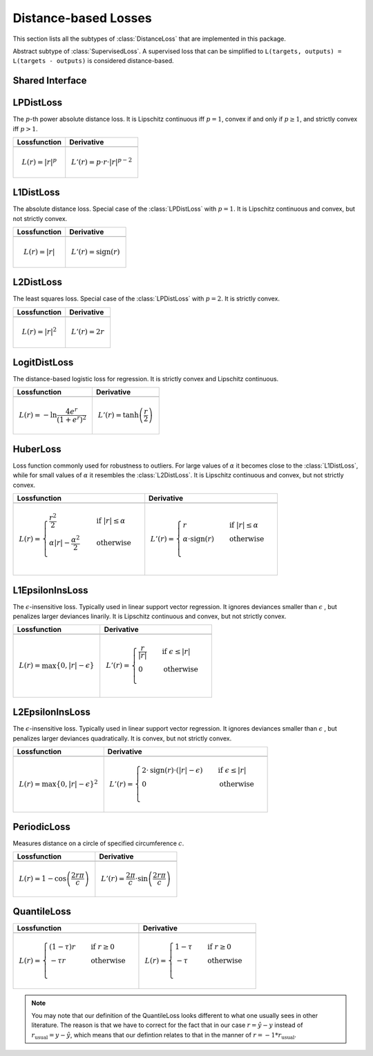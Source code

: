 Distance-based Losses
=====================

This section lists all the subtypes of :class:`DistanceLoss`
that are implemented in this package.

.. class:: DistanceLoss

   Abstract subtype of :class:`SupervisedLoss`.
   A supervised loss that can be simplified to
   ``L(targets, outputs) = L(targets - outputs)`` is considered
   distance-based.


Shared Interface
-------------------

.. function:: value(loss, difference)

   Computes the value of the loss function for each
   observation in ``difference`` individually and returns the result
   as an array of the same size as the parameter.

   :param loss: An instance of the loss we are interested in.
   :type loss: :class:`DistanceLoss`
   :param difference: The result of subtracting the true targets from
                      the predicted outputs.
   :type difference: ``AbstractArray``
   :return: The value of the loss function for the elements in
            ``difference``.
   :rtype: ``AbstractArray``

.. function:: deriv(loss, difference)

   Computes the derivative of the loss function for each
   observation in ``difference`` individually and returns the result
   as an array of the same size as the parameter.

   :param loss: An instance of the loss we are interested in.
   :type loss: :class:`DistanceLoss`
   :param difference: The result of subtracting the true targets from
                      the predicted outputs.
   :type difference: ``AbstractArray``
   :return: The derivatives of the loss function for the elements in
            ``difference``.
   :rtype: ``AbstractArray``

.. function:: value_deriv(loss, difference)

   Returns the results of :func:`value` and :func:`deriv` as a tuple.
   In some cases this function can yield better performance, because
   the losses can make use of shared variable when computing
   the values.



LPDistLoss
-----------

.. class:: LPDistLoss

   The :math:`p`-th power absolute distance loss.
   It is Lipschitz continuous iff :math:`p = 1`, convex if and only
   if :math:`p \ge 1`, and strictly convex iff :math:`p > 1`.

+----------------------------------------------------------------------------------------+----------------------------------------------------------------------------------------+
| Lossfunction                                                                           | Derivative                                                                             |
+========================================================================================+========================================================================================+
| .. image:: https://rawgit.com/JuliaML/FileStorage/master/LossFunctions/LPDistLoss1.svg | .. image:: https://rawgit.com/JuliaML/FileStorage/master/LossFunctions/LPDistLoss2.svg |
+----------------------------------------------------------------------------------------+----------------------------------------------------------------------------------------+
| .. math:: L(r) = | r | ^p                                                              | .. math:: L'(r) = p \cdot r \cdot | r | ^{p-2}                                         |
+----------------------------------------------------------------------------------------+----------------------------------------------------------------------------------------+


L1DistLoss
-----------

.. class:: L1DistLoss

   The absolute distance loss. Special case of the :class:`LPDistLoss`
   with :math:`p = 1`.
   It is Lipschitz continuous and convex, but not strictly convex.

+----------------------------------------------------------------------------------------+----------------------------------------------------------------------------------------+
| Lossfunction                                                                           | Derivative                                                                             |
+========================================================================================+========================================================================================+
| .. image:: https://rawgit.com/JuliaML/FileStorage/master/LossFunctions/L1DistLoss1.svg | .. image:: https://rawgit.com/JuliaML/FileStorage/master/LossFunctions/L1DistLoss2.svg |
+----------------------------------------------------------------------------------------+----------------------------------------------------------------------------------------+
| .. math:: L(r) = | r |                                                                 | .. math:: L'(r) = \textrm{sign}(r)                                                     |
+----------------------------------------------------------------------------------------+----------------------------------------------------------------------------------------+


L2DistLoss
-----------

.. class:: L2DistLoss

   The least squares loss. Special case of the :class:`LPDistLoss`
   with :math:`p = 2`. It is strictly convex.

+----------------------------------------------------------------------------------------+----------------------------------------------------------------------------------------+
| Lossfunction                                                                           | Derivative                                                                             |
+========================================================================================+========================================================================================+
| .. image:: https://rawgit.com/JuliaML/FileStorage/master/LossFunctions/L2DistLoss1.svg | .. image:: https://rawgit.com/JuliaML/FileStorage/master/LossFunctions/L2DistLoss2.svg |
+----------------------------------------------------------------------------------------+----------------------------------------------------------------------------------------+
| .. math:: L(r) = | r | ^2                                                              | .. math:: L'(r) = 2 r                                                                  |
+----------------------------------------------------------------------------------------+----------------------------------------------------------------------------------------+


LogitDistLoss
--------------

.. class:: LogitDistLoss

   The distance-based logistic loss for regression.
   It is strictly convex and Lipschitz continuous.

+-------------------------------------------------------------------------------------------+-------------------------------------------------------------------------------------------+
| Lossfunction                                                                              | Derivative                                                                                |
+===========================================================================================+===========================================================================================+
| .. image:: https://rawgit.com/JuliaML/FileStorage/master/LossFunctions/LogitDistLoss1.svg | .. image:: https://rawgit.com/JuliaML/FileStorage/master/LossFunctions/LogitDistLoss2.svg |
+-------------------------------------------------------------------------------------------+-------------------------------------------------------------------------------------------+
| .. math:: L(r) = - \ln \frac{4 e^r}{(1 + e^r)^2}                                          | .. math:: L'(r) = \tanh \left( \frac{r}{2} \right)                                        |
+-------------------------------------------------------------------------------------------+-------------------------------------------------------------------------------------------+


HuberLoss
-----------

.. class:: HuberLoss

   .. attribute:: α

   Loss function commonly used for robustness to outliers.
   For large values of :math:`\alpha` it becomes close to the
   :class:`L1DistLoss`, while for small values of :math:`\alpha`
   it resembles the :class:`L2DistLoss`.
   It is Lipschitz continuous and convex, but not strictly convex.

+-------------------------------------------------------------------------------------------------------------------------------------------------------------------+-------------------------------------------------------------------------------------------------------------------------------------------------------------------+
| Lossfunction                                                                                                                                                      | Derivative                                                                                                                                                        |
+===================================================================================================================================================================+===================================================================================================================================================================+
| .. image:: https://rawgit.com/JuliaML/FileStorage/master/LossFunctions/HuberLoss1.svg                                                                             | .. image:: https://rawgit.com/JuliaML/FileStorage/master/LossFunctions/HuberLoss2.svg                                                                             |
+-------------------------------------------------------------------------------------------------------------------------------------------------------------------+-------------------------------------------------------------------------------------------------------------------------------------------------------------------+
| .. math:: L(r) = \begin{cases} \frac{r^2}{2} & \quad \text{if } | r | \le \alpha \\ \alpha | r | - \frac{\alpha^2}{2} & \quad \text{otherwise}\\ \end{cases}      | .. math:: L'(r) = \begin{cases} r & \quad \text{if } | r | \le \alpha \\ \alpha \cdot \textrm{sign}(r) & \quad \text{otherwise}\\ \end{cases}                     |
+-------------------------------------------------------------------------------------------------------------------------------------------------------------------+-------------------------------------------------------------------------------------------------------------------------------------------------------------------+


L1EpsilonInsLoss
-----------------

.. class:: L1EpsilonInsLoss

   .. attribute:: ϵ

   The :math:`\epsilon`-insensitive loss. Typically used in linear
   support vector regression. It ignores deviances smaller than
   :math:`\epsilon` , but penalizes larger deviances linarily.
   It is Lipschitz continuous and convex, but not strictly convex.

+---------------------------------------------------------------------------------------------------------------------------------------+--------------------------------------------------------------------------------------------------------------------------------------+
| Lossfunction                                                                                                                          | Derivative                                                                                                                           |
+=======================================================================================================================================+======================================================================================================================================+
| .. image:: https://rawgit.com/JuliaML/FileStorage/master/LossFunctions/L1EpsilonInsLoss1.svg                                          | .. image:: https://rawgit.com/JuliaML/FileStorage/master/LossFunctions/L1EpsilonInsLoss2.svg                                         |
+---------------------------------------------------------------------------------------------------------------------------------------+--------------------------------------------------------------------------------------------------------------------------------------+
| .. math:: L(r) = \max \{ 0, | r | - \epsilon \}                                                                                       | .. math:: L'(r) = \begin{cases} \frac{r}{ | r | } & \quad \text{if } \epsilon \le | r | \\ 0 & \quad \text{otherwise}\\ \end{cases}  |
+---------------------------------------------------------------------------------------------------------------------------------------+--------------------------------------------------------------------------------------------------------------------------------------+


L2EpsilonInsLoss
-----------------

.. class:: L2EpsilonInsLoss

   .. attribute:: ϵ

   The :math:`\epsilon`-insensitive loss. Typically used in linear
   support vector regression. It ignores deviances smaller than
   :math:`\epsilon` , but penalizes larger deviances quadratically.
   It is convex, but not strictly convex.

+-----------------------------------------------------------------------------------------------------------------------------------------------------------------------------------+-----------------------------------------------------------------------------------------------------------------------------------------------------------------------------------+
| Lossfunction                                                                                                                                                                      | Derivative                                                                                                                                                                        |
+===================================================================================================================================================================================+===================================================================================================================================================================================+
| .. image:: https://rawgit.com/JuliaML/FileStorage/master/LossFunctions/L2EpsilonInsLoss1.svg                                                                                      | .. image:: https://rawgit.com/JuliaML/FileStorage/master/LossFunctions/L2EpsilonInsLoss2.svg                                                                                      |
+-----------------------------------------------------------------------------------------------------------------------------------------------------------------------------------+-----------------------------------------------------------------------------------------------------------------------------------------------------------------------------------+
| .. math:: L(r) = \max \{ 0, | r | - \epsilon \}^2                                                                                                                                 | .. math:: L'(r) = \begin{cases} 2 \cdot \textrm{sign}(r) \cdot \left( | r | - \epsilon \right) & \quad \text{if } \epsilon \le | r | \\ 0 & \quad \text{otherwise}\\ \end{cases}  |
+-----------------------------------------------------------------------------------------------------------------------------------------------------------------------------------+-----------------------------------------------------------------------------------------------------------------------------------------------------------------------------------+


PeriodicLoss
-------------

.. class:: PeriodicLoss

   .. attribute:: c

   Measures distance on a circle of specified circumference :math:`c`.

+-----------------------------------------------------------------------------------------------+-----------------------------------------------------------------------------------------------+
| Lossfunction                                                                                  | Derivative                                                                                    |
+===============================================================================================+===============================================================================================+
| .. image:: https://rawgit.com/JuliaML/FileStorage/master/LossFunctions/PeriodicLoss1.svg      | .. image:: https://rawgit.com/JuliaML/FileStorage/master/LossFunctions/PeriodicLoss2.svg      |
+-----------------------------------------------------------------------------------------------+-----------------------------------------------------------------------------------------------+
| .. math:: L(r) = 1 - \cos \left ( \frac{2 r \pi}{c} \right )                                  | .. math:: L'(r) = \frac{2 \pi}{c} \cdot \sin \left( \frac{2r \pi}{c} \right)                  |
+-----------------------------------------------------------------------------------------------+-----------------------------------------------------------------------------------------------+


QuantileLoss
-------------

.. class:: QuantileLoss

   .. attribute:: τ

    The quantile loss, aka pinball loss. Typically used to estimate
    the conditional :math:`\tau`-quantiles.
    It is convex, but not strictly convex. Furthermore it is
    Lipschitz continuous.

+------------------------------------------------------------------------------------------------------------------------------------------+------------------------------------------------------------------------------------------------------------------------------------------+
| Lossfunction                                                                                                                             | Derivative                                                                                                                               |
+==========================================================================================================================================+==========================================================================================================================================+
| .. image:: https://rawgit.com/JuliaML/FileStorage/master/LossFunctions/QuantileLoss1.svg                                                 | .. image:: https://rawgit.com/JuliaML/FileStorage/master/LossFunctions/QuantileLoss2.svg                                                 |
+------------------------------------------------------------------------------------------------------------------------------------------+------------------------------------------------------------------------------------------------------------------------------------------+
| .. math:: L(r) = \begin{cases} \left( 1 - \tau \right) r & \quad \text{if } r \ge 0 \\ - \tau r & \quad \text{otherwise} \\ \end{cases}  | .. math:: L(r) = \begin{cases} 1 - \tau & \quad \text{if } r \ge 0 \\ - \tau & \quad \text{otherwise} \\ \end{cases}                     |
+------------------------------------------------------------------------------------------------------------------------------------------+------------------------------------------------------------------------------------------------------------------------------------------+

.. note::

   You may note that our definition of the QuantileLoss looks
   different to what one usually sees in other literature.
   The reason is that we have to correct for the fact that in our
   case :math:`r = \hat{y} - y` instead of
   :math:`r_{\textrm{usual}} = y - \hat{y}`, which means that our
   defintion relates to that in the manner of
   :math:`r = -1 * r_{\textrm{usual}}`.

